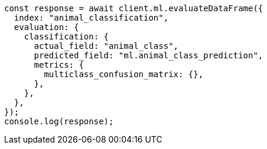 // This file is autogenerated, DO NOT EDIT
// Use `node scripts/generate-docs-examples.js` to generate the docs examples

[source, js]
----
const response = await client.ml.evaluateDataFrame({
  index: "animal_classification",
  evaluation: {
    classification: {
      actual_field: "animal_class",
      predicted_field: "ml.animal_class_prediction",
      metrics: {
        multiclass_confusion_matrix: {},
      },
    },
  },
});
console.log(response);
----
